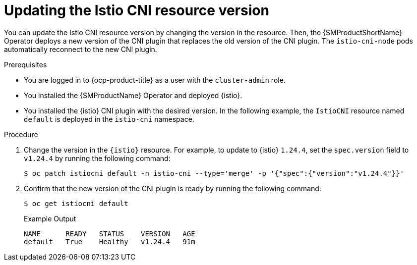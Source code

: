 // Module included in the following assemblies:

// update/ossm-updating-openshift-service-mesh.adoc

:_mod-docs-content-type: PROCEDURE
[id="ossm-updating-istio-cni-resource-version_{context}"]
= Updating the Istio CNI resource version

You can update the Istio CNI resource version by changing the version in the resource. Then, the {SMProductShortName} Operator deploys a new version of the CNI plugin that replaces the old version of the CNI plugin. The `istio-cni-node` pods automatically reconnect to the new CNI plugin.

.Prerequisites

* You are logged in to {ocp-product-title} as a user with the `cluster-admin` role.
* You installed the {SMProductName} Operator and deployed {istio}.
* You installed the {istio} CNI plugin with the desired version. In the following example, the `IstioCNI` resource named `default` is deployed in the `istio-cni` namespace.

.Procedure

. Change the version in the `{istio}` resource. For example, to update to {istio} `1.24.4`, set the `spec.version` field to `v1.24.4` by running the following command:
+
[source,terminal]
----
$ oc patch istiocni default -n istio-cni --type='merge' -p '{"spec":{"version":"v1.24.4"}}'
----

. Confirm that the new version of the CNI plugin is ready by running the following command:
+
[source,terminal]
----
$ oc get istiocni default
----
+
.Example Output
+
[source,terminal]
----
NAME      READY   STATUS    VERSION   AGE
default   True    Healthy   v1.24.4   91m
----